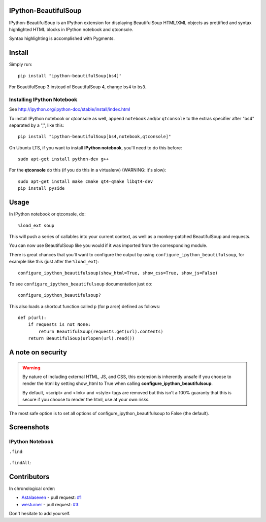IPython-BeautifulSoup
=====================

IPython-BeautifulSoup is an IPython extension for displaying
BeautifulSoup HTML/XML objects as prettified and syntax highlighted HTML
blocks in IPython notebook and qtconsole.

Syntax highlighting is accomplished with Pygments.

.. figure:: teaser.png
   :align: center
   :alt: teaser



Install
=======

Simply run:

::

    pip install "ipython-beautifulSoup[bs4]"

For BeautifulSoup 3 instead of BeautifulSoup 4, change ``bs4`` to
``bs3``.

Installing IPython Notebook
-----------------------------
See http://ipython.org/ipython-doc/stable/install/index.html

To install IPython notebook or qtconsole as well, append ``notebook``
and/or ``qtconsole`` to the extras specifier after "bs4" separated by a
",", like this:

::

    pip install "ipython-beautifulSoup[bs4,notebook,qtconsole]"

On Ubuntu LTS, if you want to install **IPython notebook**, you'll need
to do this before:

::

    sudo apt-get install python-dev g++

For the **qtconsole** do this (if you do this in a virtualenv) (WARNING:
it's slow):

::

    sudo apt-get install make cmake qt4-qmake libqt4-dev
    pip install pyside


Usage
=====

In IPython notebook or qtconsole, do:

::

    %load_ext soup

This will push a series of callables into your current context,
as well as a monkey-patched BeautifulSoup and requests.

You can now use BeautifulSoup like you would if it was imported from the
corresponding module.

There is great chances that you'll want to configure the output by using
``configure_ipython_beautifulsoup``, for example like this (just after the
``%load_ext``):

::

    configure_ipython_beautifulsoup(show_html=True, show_css=True, show_js=False)

To see ``configure_ipython_beautifulsoup`` documentation just do:

::

    configure_ipython_beautifulsoup?

This also loads a shortcut function called ``p`` (for
**p** arse) defined as follows:

::

    def p(url):
        if requests is not None:
            return BeautifulSoup(requests.get(url).contents)
        return BeautifulSoup(urlopen(url).read())


A note on security
==================

.. warning:: By nature of including external HTML, JS, and CSS,
   this extension is inherently unsafe if you choose to render the
   html by setting show_html to True when calling
   **configure_ipython_beautifulsoup**.

   By default, <script> and <link> and <style> tags are removed but this isn't
   a 100% guaranty that this is secure if you choose to render the html, use at
   your own risks.

The most safe option is to set all options of configure_ipython_beautifulsoup
to False (the default).

Screenshots
===========

IPython Notebook
------------------

``.find``:

.. figure:: 1.png
   :align: center
   :alt: 1


``.findAll``:

.. figure:: 2.png
   :align: center
   :alt: 2


Contributors
============

In chronological order:

- `Astalaseven <https://github.com/Astalaseven>`_ - pull request: `#1 <https://github.com/Psycojoker/ipython-beautifulsoup/pull/1>`_
- `westurner <https://github.com/westurner>`_ - pull request: `#3
  <https://github.com/Psycojoker/ipython-beautifulsoup/pull/3>`_

Don't hesitate to add yourself.
